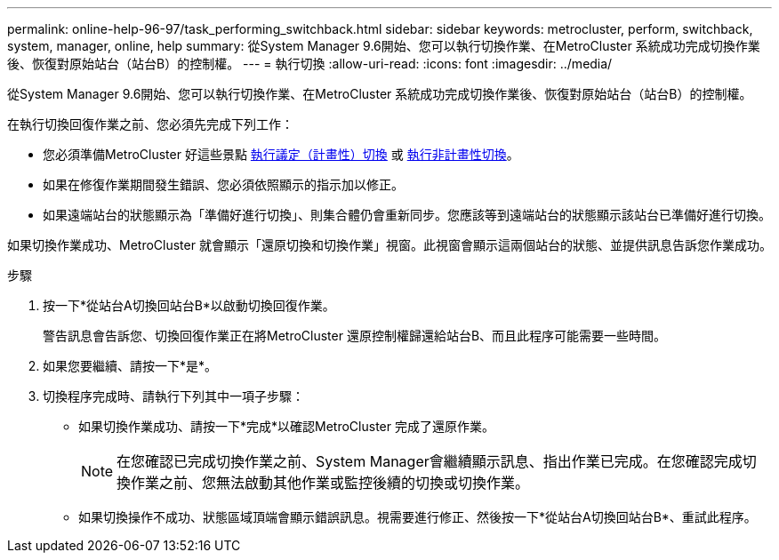 ---
permalink: online-help-96-97/task_performing_switchback.html 
sidebar: sidebar 
keywords: metrocluster, perform, switchback, system, manager, online, help 
summary: 從System Manager 9.6開始、您可以執行切換作業、在MetroCluster 系統成功完成切換作業後、恢復對原始站台（站台B）的控制權。 
---
= 執行切換
:allow-uri-read: 
:icons: font
:imagesdir: ../media/


[role="lead"]
從System Manager 9.6開始、您可以執行切換作業、在MetroCluster 系統成功完成切換作業後、恢復對原始站台（站台B）的控制權。

在執行切換回復作業之前、您必須先完成下列工作：

* 您必須準備MetroCluster 好這些景點 xref:task_performing_negotiated_planned_switchover.adoc[執行議定（計畫性）切換] 或 xref:task_performing_unplanned_switchover.adoc[執行非計畫性切換]。
* 如果在修復作業期間發生錯誤、您必須依照顯示的指示加以修正。
* 如果遠端站台的狀態顯示為「準備好進行切換」、則集合體仍會重新同步。您應該等到遠端站台的狀態顯示該站台已準備好進行切換。


如果切換作業成功、MetroCluster 就會顯示「還原切換和切換作業」視窗。此視窗會顯示這兩個站台的狀態、並提供訊息告訴您作業成功。

.步驟
. 按一下*從站台A切換回站台B*以啟動切換回復作業。
+
警告訊息會告訴您、切換回復作業正在將MetroCluster 還原控制權歸還給站台B、而且此程序可能需要一些時間。

. 如果您要繼續、請按一下*是*。
. 切換程序完成時、請執行下列其中一項子步驟：
+
** 如果切換作業成功、請按一下*完成*以確認MetroCluster 完成了還原作業。
+
[NOTE]
====
在您確認已完成切換作業之前、System Manager會繼續顯示訊息、指出作業已完成。在您確認完成切換作業之前、您無法啟動其他作業或監控後續的切換或切換作業。

====
** 如果切換操作不成功、狀態區域頂端會顯示錯誤訊息。視需要進行修正、然後按一下*從站台A切換回站台B*、重試此程序。



